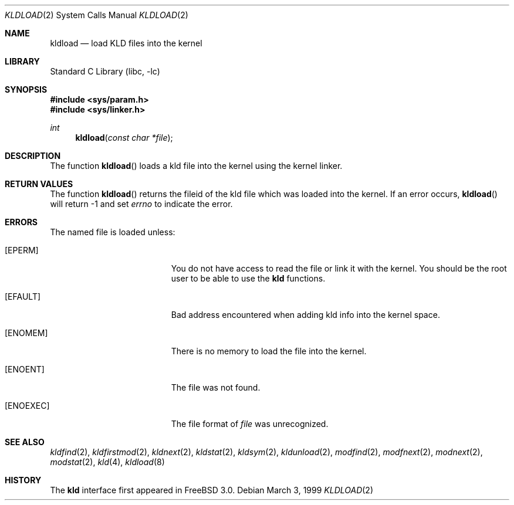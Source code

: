 .\"
.\" Copyright (c) 1999 Chris Costello
.\" All rights reserved.
.\"
.\" Redistribution and use in source and binary forms, with or without
.\" modification, are permitted provided that the following conditions
.\" are met:
.\" 1. Redistributions of source code must retain the above copyright
.\"    notice, this list of conditions and the following disclaimer.
.\" 2. Redistributions in binary form must reproduce the above copyright
.\"    notice, this list of conditions and the following disclaimer in the
.\"    documentation and/or other materials provided with the distribution.
.\"
.\" THIS SOFTWARE IS PROVIDED BY THE AUTHOR AND CONTRIBUTORS ``AS IS'' AND
.\" ANY EXPRESS OR IMPLIED WARRANTIES, INCLUDING, BUT NOT LIMITED TO, THE
.\" IMPLIED WARRANTIES OF MERCHANTABILITY AND FITNESS FOR A PARTICULAR PURPOSE
.\" ARE DISCLAIMED.  IN NO EVENT SHALL THE AUTHOR OR CONTRIBUTORS BE LIABLE
.\" FOR ANY DIRECT, INDIRECT, INCIDENTAL, SPECIAL, EXEMPLARY, OR CONSEQUENTIAL
.\" DAMAGES (INCLUDING, BUT NOT LIMITED TO, PROCUREMENT OF SUBSTITUTE GOODS
.\" OR SERVICES; LOSS OF USE, DATA, OR PROFITS; OR BUSINESS INTERRUPTION)
.\" HOWEVER CAUSED AND ON ANY THEORY OF LIABILITY, WHETHER IN CONTRACT, STRICT
.\" LIABILITY, OR TORT (INCLUDING NEGLIGENCE OR OTHERWISE) ARISING IN ANY WAY
.\" OUT OF THE USE OF THIS SOFTWARE, EVEN IF ADVISED OF THE POSSIBILITY OF
.\" SUCH DAMAGE.
.\"
.\" $FreeBSD: src/lib/libc/sys/kldload.2,v 1.16 2001/10/01 16:09:02 ru Exp $
.\"
.Dd March 3, 1999
.Dt KLDLOAD 2
.Os
.Sh NAME
.Nm kldload
.Nd load KLD files into the kernel
.Sh LIBRARY
.Lb libc
.Sh SYNOPSIS
.In sys/param.h
.In sys/linker.h
.Ft int
.Fn kldload "const char *file"
.Sh DESCRIPTION
The function
.Fn kldload
loads a kld file into the kernel using the kernel linker.
.Sh RETURN VALUES
The function
.Fn kldload
returns the fileid of the kld file which was loaded into the kernel.
If an error occurs,
.Fn kldload
will return -1 and set
.Va errno
to indicate the error.
.Sh ERRORS
The named file is loaded unless:
.Bl -tag -width Er
.It Bq Er EPERM
You do not have access to read the file or link it with the kernel.
You should be the root user to be able to use the
.Nm kld
functions.
.It Bq Er EFAULT
Bad address encountered when adding kld info into the kernel space.
.It Bq Er ENOMEM
There is no memory to load the file into the kernel.
.It Bq Er ENOENT
The file was not found.
.It Bq Er ENOEXEC
The file format of
.Fa file
was unrecognized.
.El
.Sh SEE ALSO
.Xr kldfind 2 ,
.Xr kldfirstmod 2 ,
.Xr kldnext 2 ,
.Xr kldstat 2 ,
.Xr kldsym 2 ,
.Xr kldunload 2 ,
.Xr modfind 2 ,
.Xr modfnext 2 ,
.Xr modnext 2 ,
.Xr modstat 2 ,
.Xr kld 4 ,
.Xr kldload 8
.Sh HISTORY
The
.Nm kld
interface first appeared in
.Fx 3.0 .

